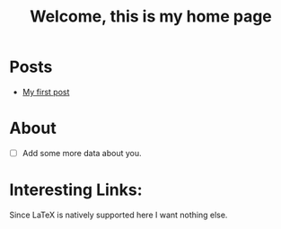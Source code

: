 #+title: Welcome, this is my home page

* Posts
- [[file:firstpost.org][My first post]]
* About
- [ ] Add some more data about you.
* Interesting Links:
Since \LaTeX is natively supported here I want nothing else.
\begin{equation}
\vec{F} = \nabla\phi
\end{equation}
